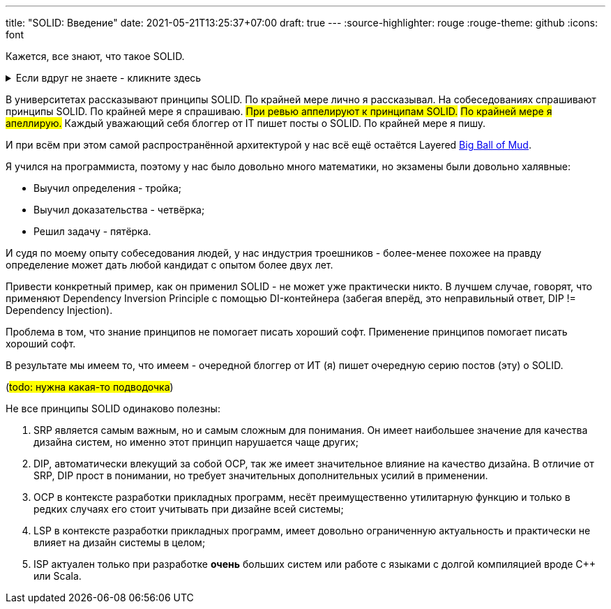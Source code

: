 ---
title: "SOLID: Введение"
date: 2021-05-21T13:25:37+07:00
draft: true
---
:source-highlighter: rouge
:rouge-theme: github
:icons: font

Кажется, все знают, что такое SOLID.

.Если вдруг не знаете - кликните здесь
[%collapsible]
====
SOLID - это название принципов объектно-ориентированного дизайна, сформулированных Робертом Мартином, так же известного как анкл Боб.
Принципы звучат следующим образом:

. [big]##**S**##ingle Responsibility Principle: A module should have one, and only one, reason to change.
. [big]##**O**##pen/Closed Principle:: A software artifact should be open for extension but closed for modification.
. [big]##**L**##iskov Substitution Principle:: What is wanted here is something like the following substitution property: If for each object o1 of type S there is an object o2 of type T such that for all programs P defined in terms of T, the behavior of P is unchanged when o1 is substituted for o2 then S is a subtype of T
. [big]##**I**##nterface Segregation Principle:: Clients should not be forced to depend upon interfaces that they do not use.
. [big]##**D**##ependency Inversion Principle::
A. High level modules should not depend upon low level modules. both should depend upon abstractions.
+
B. Abstractions should not depend upon details. details should depend upon abstractions.
====

В университетах рассказывают принципы SOLID.
По крайней мере лично я рассказывал.
На собеседованиях спрашивают принципы SOLID.
По крайней мере я спрашиваю.
#При ревью аппелируют к принципам SOLID.#
#По крайней мере я апеллирую.#
Каждый уважающий себя блоггер от IT пишет посты о SOLID.
По крайней мере я пишу.

И при всём при этом самой распространённой архитектурой у нас всё ещё остаётся Layered http://www.laputan.org/mud/[Big Ball of Mud].

Я учился на программиста, поэтому у нас было довольно много математики, но экзамены были довольно халявные:

* Выучил определения - тройка;
* Выучил доказательства - четвёрка;
* Решил задачу - пятёрка.

И судя по моему опыту собеседования людей, у нас индустрия троешников - более-менее похожее на правду определение может дать любой кандидат с опытом более двух лет.

Привести конкретный пример, как он применил SOLID - не может уже практически никто.
В лучшем случае, говорят, что применяют Dependency Inversion Principle с помощью DI-контейнера (забегая вперёд, это неправильный ответ, DIP != Dependency Injection).

Проблема в том, что знание принципов не помогает писать хороший софт.
Применение принципов помогает писать хороший софт.

В результате мы имеем то, что имеем - очередной блоггер от ИТ (я) пишет очередную серию постов (эту) о SOLID.

(#todo: нужна какая-то подводочка#)

Не все принципы SOLID одинаково полезны:

. SRP является самым важным, но и самым сложным для понимания.
  Он имеет наибольшее значение для качества дизайна систем, но именно этот принцип нарушается чаще других;
. DIP, автоматически влекущий за собой OCP, так же имеет значительное влияние на качество дизайна.
  В отличие от SRP, DIP прост в понимании, но требует значительных дополнительных усилий в применении.
. OCP в контексте разработки прикладных программ, несёт преимущественно утилитарную функцию и только в редких случаях его стоит учитывать при дизайне всей системы;
. LSP в контексте разработки прикладных программ, имеет довольно ограниченную актуальность и практически не влияет на дизайн системы в целом;
. ISP актуален только при разработке *очень* больших систем или работе с языками с долгой компиляцией вроде C++ или Scala.
